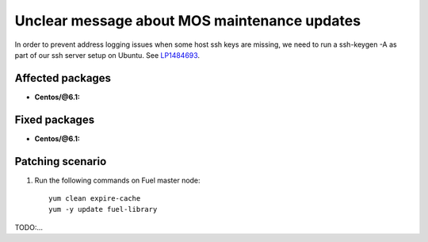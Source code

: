 .. _mos61mu-1495658:

Unclear message about MOS maintenance updates
=============================================

In order to prevent address logging issues when some host ssh keys are
missing, we need to run a ssh-keygen -A as part of our ssh server setup
on Ubuntu.
See `LP1484693 <https://bugs.launchpad.net/bugs/1484693>`_.

Affected packages
-----------------
* **Centos/@6.1:**

Fixed packages
--------------
* **Centos/@6.1:**

Patching scenario
-----------------

#. Run the following commands on Fuel master node::

        yum clean expire-cache
        yum -y update fuel-library

TODO:...